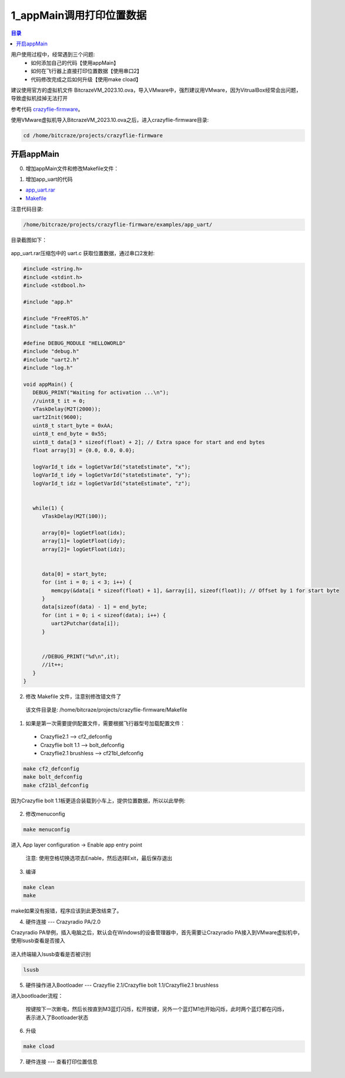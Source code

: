 1_appMain调用打印位置数据
================================

.. contents:: 目录
    :depth: 6
    :local:
    
用户使用过程中，经常遇到三个问题:
 - 如何添加自己的代码【使用appMain】
 - 如何在飞行器上直接打印位置数据【使用串口2】
 - 代码修改完成之后如何升级【使用make cload】

建议使用官方的虚拟机文件 BitcrazeVM_2023.10.ova，导入VMware中，强烈建议用VMware，因为VitrualBox经常会出问题，导致虚拟机挂掉无法打开

参考代码 `crazyflie-firmware <https://github.com/bitcraze/crazyflie-firmware>`__。

使用VMware虚拟机导入BitcrazeVM_2023.10.ova之后，进入crazyflie-firmware目录:

.. code-block:: bash

   cd /home/bitcraze/projects/crazyflie-firmware


开启appMain
--------------

0. 增加appMain文件和修改Makefile文件：

(1) 增加app_uart的代码

- `app_uart.rar <../../../_static/develop/crazyflie_firmware_develop/0_add_appMain/app_uart.rar>`_

- `Makefile <../../../_static/develop/crazyflie_firmware_develop/0_add_appMain/Makefile>`_

注意代码目录:

.. code-block:: bash

   /home/bitcraze/projects/crazyflie-firmware/examples/app_uart/

目录截图如下：

.. figure:: ../../../_static/develop/crazyflie_firmware_develop/0_add_appMain/0_examples_app_uart.png
   :align: center
   :alt: crazyflie-overview
   :figclass: align-center

app_uart.rar压缩包中的 uart.c 获取位置数据，通过串口2发射:

.. code-block:: c

   #include <string.h>
   #include <stdint.h>
   #include <stdbool.h>

   #include "app.h"

   #include "FreeRTOS.h"
   #include "task.h"

   #define DEBUG_MODULE "HELLOWORLD"
   #include "debug.h"
   #include "uart2.h"
   #include "log.h"

   void appMain() {
      DEBUG_PRINT("Waiting for activation ...\n");
      //uint8_t it = 0;
      vTaskDelay(M2T(2000));
      uart2Init(9600);
      uint8_t start_byte = 0xAA;
      uint8_t end_byte = 0x55;
      uint8_t data[3 * sizeof(float) + 2]; // Extra space for start and end bytes
      float array[3] = {0.0, 0.0, 0.0};

      logVarId_t idx = logGetVarId("stateEstimate", "x");
      logVarId_t idy = logGetVarId("stateEstimate", "y");
      logVarId_t idz = logGetVarId("stateEstimate", "z");


      while(1) {
         vTaskDelay(M2T(100));

         array[0]= logGetFloat(idx);
         array[1]= logGetFloat(idy);
         array[2]= logGetFloat(idz);


         data[0] = start_byte;
         for (int i = 0; i < 3; i++) {
            memcpy(&data[i * sizeof(float) + 1], &array[i], sizeof(float)); // Offset by 1 for start byte
         }
         data[sizeof(data) - 1] = end_byte;
         for (int i = 0; i < sizeof(data); i++) {
            uart2Putchar(data[i]);
         }


         //DEBUG_PRINT("%d\n",it);
         //it++;
      }
   }

(2) 修改 Makefile 文件，注意别修改错文件了

   该文件目录是: /home/bitcraze/projects/crazyflie-firmware/Makefile

.. figure:: ../../../_static/develop/crazyflie_firmware_develop/0_add_appMain/0_make_config.png
   :align: center
   :alt: crazyflie-overview
   :figclass: align-center

1. 如果是第一次需要提供配置文件，需要根据飞行器型号加载配置文件：

 - Crazyflie2.1 --> cf2_defconfig
 - Crazyflie bolt 1.1 --> bolt_defconfig
 - Crazyflie2.1 brushless --> cf21bl_defconfig

.. code-block:: bash

   make cf2_defconfig 
   make bolt_defconfig
   make cf21bl_defconfig

.. figure:: ../../../_static/develop/crazyflie_firmware_develop/0_add_appMain/2_make_config_combined.jpg
   :align: center
   :alt: crazyflie-overview
   :figclass: align-center

因为Crazyflie bolt 1.1板更适合装载到小车上，提供位置数据，所以以此举例:

.. figure:: ../../../_static/develop/crazyflie_firmware_develop/0_add_appMain/2_make_config.png
   :align: center
   :alt: crazyflie-overview
   :figclass: align-center

2. 修改menuconfig

.. code-block:: bash

   make menuconfig

.. figure:: ../../../_static/develop/crazyflie_firmware_develop/0_add_appMain/2_make_menuconfig.png
   :align: center
   :alt: crazyflie-overview
   :figclass: align-center

进入 App layer configuration -> Enable app entry point

   注意: 使用空格切换选项去Enable，然后选择Exit，最后保存退出

.. figure:: ../../../_static/develop/crazyflie_firmware_develop/0_add_appMain/3_app_layer_config.png
   :align: center
   :alt: crazyflie-overview
   :figclass: align-center

.. figure:: ../../../_static/develop/crazyflie_firmware_develop/0_add_appMain/5_make.png
   :align: center
   :alt: crazyflie-overview
   :figclass: align-center

3. 编译

.. code-block:: bash

   make clean
   make

.. figure:: ../../../_static/develop/crazyflie_firmware_develop/0_add_appMain/4_enable_app.png
   :align: center
   :alt: crazyflie-overview
   :figclass: align-center

make如果没有报错，程序应该到此更改结束了。

4. 硬件连接 --- Crazyradio PA/2.0

Crazyradio PA举例，插入电脑之后，默认会在Windows的设备管理器中，首先需要让Crazyradio PA接入到VMware虚拟机中，使用lsusb查看是否接入

.. figure:: ../../../_static/develop/crazyflie_firmware_develop/0_add_appMain/6_crazyradiopa_connect_vmware.png
   :align: center
   :alt: crazyflie-overview
   :figclass: align-center

进入终端输入lsusb查看是否被识别

.. code-block:: bash

   lsusb

.. figure:: ../../../_static/develop/crazyflie_firmware_develop/0_add_appMain/6_crazyradio_lsusb.png
   :align: center
   :alt: crazyflie-overview
   :figclass: align-center

5. 硬件操作进入Bootloader --- Crazyflie 2.1/Crazyflie bolt 1.1/Crazyflie2.1 brushless

进入bootloader流程：
  
   按键按下一次断电，然后长按直到M3蓝灯闪烁，松开按键，另外一个蓝灯M1也开始闪烁，此时两个蓝灯都在闪烁，表示进入了Bootloader状态

.. raw:: html

   <div style="text-align: center">
      <video width="100%" height="auto" controls autoplay muted loop>
         <source src="../../../_static/develop/crazyflie_firmware_develop/0_add_appMain/enter_bootloader.mp4" type="video/mp4">
         Your browser does not support the video tag.
      </video>
   </div>

6. 升级

.. code-block:: bash

   make cload

.. figure:: ../../../_static/develop/crazyflie_firmware_develop/0_add_appMain/7_make_cload.png
   :align: center
   :alt: crazyflie-overview
   :figclass: align-center

7. 硬件连接 --- 查看打印位置信息

.. figure:: ../../../_static/develop/crazyflie_firmware_develop/0_add_appMain/8_hardware_connect_1.png
   :align: center
   :alt: crazyflie-overview
   :figclass: align-center

.. figure:: ../../../_static/develop/crazyflie_firmware_develop/0_add_appMain/8_hardware_connect_2.png
   :align: center
   :alt: crazyflie-overview
   :figclass: align-center

.. figure:: ../../../_static/develop/crazyflie_firmware_develop/0_add_appMain/8_hardware_connect_3.png
   :align: center
   :alt: crazyflie-overview
   :figclass: align-center

.. figure:: ../../../_static/develop/crazyflie_firmware_develop/0_add_appMain/9_console_display.png
   :align: center
   :alt: crazyflie-overview
   :figclass: align-center
